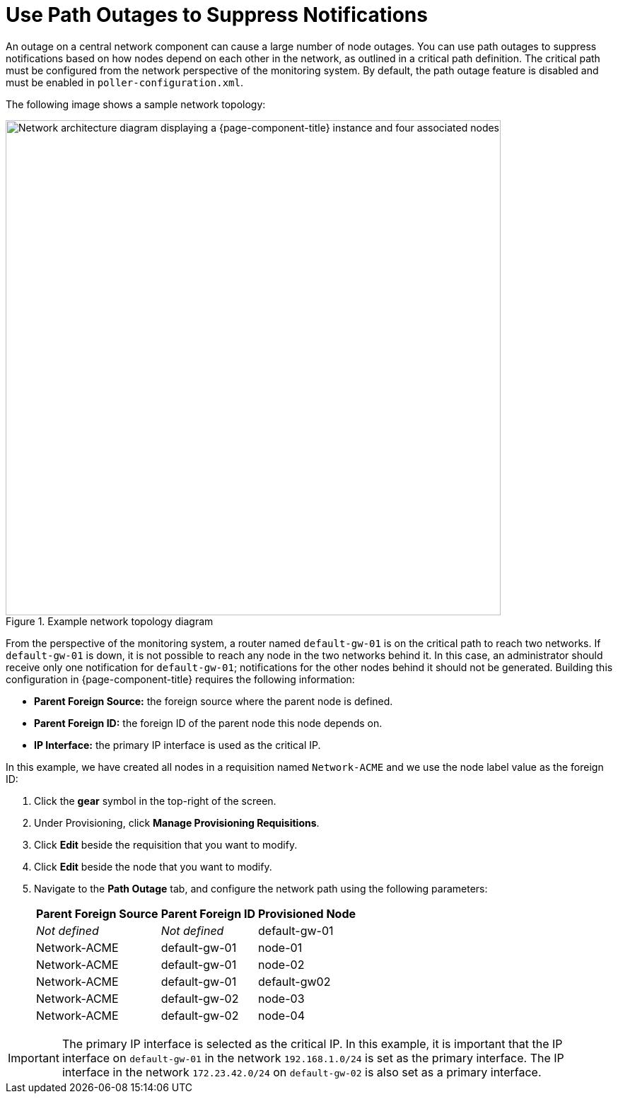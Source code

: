 
[[ga-service-assurance-path-outage]]
= Use Path Outages to Suppress Notifications

An outage on a central network component can cause a large number of node outages.
You can use path outages to suppress notifications based on how nodes depend on each other in the network, as outlined in a critical path definition.
The critical path must be configured from the network perspective of the monitoring system.
By default, the path outage feature is disabled and must be enabled in `poller-configuration.xml`.

The following image shows a sample network topology:

.Example network topology diagram
image::service-assurance/02_path-outage.png["Network architecture diagram displaying a {page-component-title} instance and four associated nodes", 700]

From the perspective of the monitoring system, a router named `default-gw-01` is on the critical path to reach two networks.
If `default-gw-01` is down, it is not possible to reach any node in the two networks behind it.
In this case, an administrator should receive only one notification for `default-gw-01`; notifications for the other nodes behind it should not be generated.
Building this configuration in {page-component-title} requires the following information:

* *Parent Foreign Source:* the foreign source where the parent node is defined.
* *Parent Foreign ID:* the foreign ID of the parent node this node depends on.
* *IP Interface:* the primary IP interface is used as the critical IP.

In this example, we have created all nodes in a requisition named `Network-ACME` and we use the node label value as the foreign ID:

. Click the *gear* symbol in the top-right of the screen.
. Under Provisioning, click *Manage Provisioning Requisitions*.
. Click *Edit* beside the requisition that you want to modify.
. Click *Edit* beside the node that you want to modify.
. Navigate to the *Path Outage* tab, and configure the network path using the following parameters:
+
[options="autowidth"]
|===
| Parent Foreign Source | Parent Foreign ID | Provisioned Node

| _Not defined_
| _Not defined_
| default-gw-01

| Network-ACME
| default-gw-01
| node-01

| Network-ACME
| default-gw-01
| node-02

| Network-ACME
| default-gw-01
| default-gw02

| Network-ACME
| default-gw-02
| node-03

| Network-ACME
| default-gw-02
| node-04
|===

IMPORTANT: The primary IP interface is selected as the critical IP.
In this example, it is important that the IP interface on `default-gw-01` in the network `192.168.1.0/24` is set as the primary interface.
The IP interface in the network `172.23.42.0/24` on `default-gw-02` is also set as a primary interface.
